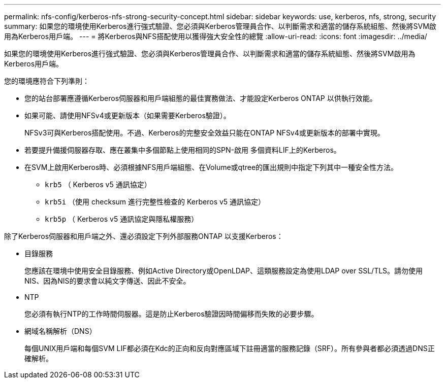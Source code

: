 ---
permalink: nfs-config/kerberos-nfs-strong-security-concept.html 
sidebar: sidebar 
keywords: use, kerberos, nfs, strong, security 
summary: 如果您的環境使用Kerberos進行強式驗證、您必須與Kerberos管理員合作、以判斷需求和適當的儲存系統組態、然後將SVM啟用為Kerberos用戶端。 
---
= 將Kerberos與NFS搭配使用以獲得強大安全性的總覽
:allow-uri-read: 
:icons: font
:imagesdir: ../media/


[role="lead"]
如果您的環境使用Kerberos進行強式驗證、您必須與Kerberos管理員合作、以判斷需求和適當的儲存系統組態、然後將SVM啟用為Kerberos用戶端。

您的環境應符合下列準則：

* 您的站台部署應遵循Kerberos伺服器和用戶端組態的最佳實務做法、才能設定Kerberos ONTAP 以供執行效能。
* 如果可能、請使用NFSv4或更新版本（如果需要Kerberos驗證）。
+
NFSv3可與Kerberos搭配使用。不過、Kerberos的完整安全效益只能在ONTAP NFSv4或更新版本的部署中實現。

* 若要提升備援伺服器存取、應在叢集中多個節點上使用相同的SPN-啟用 多個資料LIF上的Kerberos。
* 在SVM上啟用Kerberos時、必須根據NFS用戶端組態、在Volume或qtree的匯出規則中指定下列其中一種安全性方法。
+
** `krb5` （ Kerberos v5 通訊協定）
** `krb5i` （使用 checksum 進行完整性檢查的 Kerberos v5 通訊協定）
** `krb5p` （ Kerberos v5 通訊協定與隱私權服務）




除了Kerberos伺服器和用戶端之外、還必須設定下列外部服務ONTAP 以支援Kerberos：

* 目錄服務
+
您應該在環境中使用安全目錄服務、例如Active Directory或OpenLDAP、這類服務設定為使用LDAP over SSL/TLS。請勿使用NIS、因為NIS的要求會以純文字傳送、因此不安全。

* NTP
+
您必須有執行NTP的工作時間伺服器。這是防止Kerberos驗證因時間偏移而失敗的必要步驟。

* 網域名稱解析（DNS）
+
每個UNIX用戶端和每個SVM LIF都必須在Kdc的正向和反向對應區域下註冊適當的服務記錄（SRF）。所有參與者都必須透過DNS正確解析。


